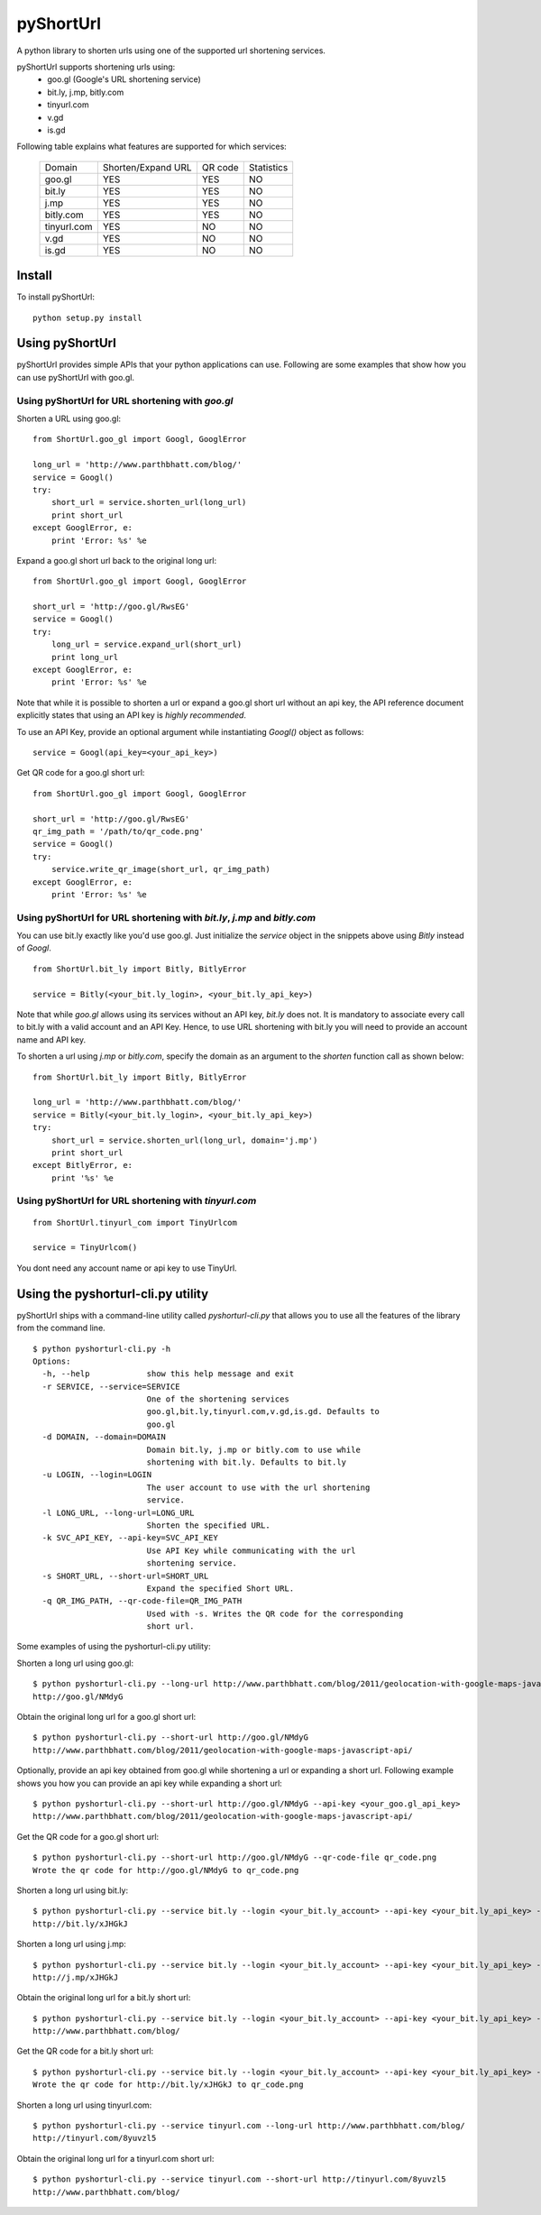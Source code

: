 
===========
pyShortUrl
===========

A python library to shorten urls using one of the supported url shortening
services.

pyShortUrl supports shortening urls using:
  - goo.gl (Google's URL shortening service)
  - bit.ly, j.mp, bitly.com
  - tinyurl.com
  - v.gd
  - is.gd

Following table explains what features are supported for which services:

  +--------------+----------------------+-----------+-------------+
  | Domain       |  Shorten/Expand URL  |  QR code  | Statistics  |
  +--------------+----------------------+-----------+-------------+
  | goo.gl       |        YES           |   YES     |    NO       |
  +--------------+----------------------+-----------+-------------+
  | bit.ly       |        YES           |   YES     |    NO       |
  +--------------+----------------------+-----------+-------------+
  | j.mp         |        YES           |   YES     |    NO       |
  +--------------+----------------------+-----------+-------------+
  | bitly.com    |        YES           |   YES     |    NO       |
  +--------------+----------------------+-----------+-------------+
  | tinyurl.com  |        YES           |   NO      |    NO       |
  +--------------+----------------------+-----------+-------------+
  | v.gd         |        YES           |   NO      |    NO       |
  +--------------+----------------------+-----------+-------------+
  | is.gd        |        YES           |   NO      |    NO       |
  +--------------+----------------------+-----------+-------------+


Install
=======

To install pyShortUrl:

::

  python setup.py install


Using pyShortUrl
================

pyShortUrl provides simple APIs that your python applications can use. Following
are some examples that show how you can use pyShortUrl with goo.gl.

Using pyShortUrl for URL shortening with *goo.gl*
-------------------------------------------------

Shorten a URL using goo.gl:

::

    from ShortUrl.goo_gl import Googl, GooglError

    long_url = 'http://www.parthbhatt.com/blog/'
    service = Googl()
    try:
        short_url = service.shorten_url(long_url)
        print short_url
    except GooglError, e:
        print 'Error: %s' %e


Expand a goo.gl short url back to the original long url:

::

    from ShortUrl.goo_gl import Googl, GooglError

    short_url = 'http://goo.gl/RwsEG'
    service = Googl()
    try:
        long_url = service.expand_url(short_url)
        print long_url
    except GooglError, e:
        print 'Error: %s' %e


Note that while it is possible to shorten a url or expand a goo.gl short url
without an api key, the API reference document explicitly states that using an
API key is *highly recommended*.

To use an API Key, provide an optional argument while instantiating `Googl()`
object as follows:

::

    service = Googl(api_key=<your_api_key>)


Get QR code for a goo.gl short url:

::

    from ShortUrl.goo_gl import Googl, GooglError

    short_url = 'http://goo.gl/RwsEG'
    qr_img_path = '/path/to/qr_code.png'
    service = Googl()
    try:
        service.write_qr_image(short_url, qr_img_path)
    except GooglError, e:
        print 'Error: %s' %e


Using pyShortUrl for URL shortening with *bit.ly*, *j.mp* and *bitly.com*
-------------------------------------------------------------------------

You can use bit.ly exactly like you'd use goo.gl. Just initialize the *service*
object in the snippets above using *Bitly* instead of *Googl*.

::

    from ShortUrl.bit_ly import Bitly, BitlyError

    service = Bitly(<your_bit.ly_login>, <your_bit.ly_api_key>)


Note that while *goo.gl* allows using its services without an API key, *bit.ly*
does not. It is mandatory to associate every call to bit.ly with a valid
account and an API Key. Hence, to use URL shortening with bit.ly you will need
to provide an account name and API key.

To shorten a url using *j.mp* or *bitly.com*, specify the domain as an argument
to the `shorten` function call as shown below:

::

    from ShortUrl.bit_ly import Bitly, BitlyError

    long_url = 'http://www.parthbhatt.com/blog/'
    service = Bitly(<your_bit.ly_login>, <your_bit.ly_api_key>)
    try:
        short_url = service.shorten_url(long_url, domain='j.mp')
        print short_url
    except BitlyError, e:
        print '%s' %e

Using pyShortUrl for URL shortening with *tinyurl.com*
------------------------------------------------------

::

    from ShortUrl.tinyurl_com import TinyUrlcom
    
    service = TinyUrlcom()

You dont need any account name or api key to use TinyUrl.


Using the pyshorturl-cli.py utility
===================================

pyShortUrl ships with a command-line utility called `pyshorturl-cli.py` that
allows you to use all the features of the library from the command line.

::

    $ python pyshorturl-cli.py -h
    Options:
      -h, --help            show this help message and exit
      -r SERVICE, --service=SERVICE
                            One of the shortening services
                            goo.gl,bit.ly,tinyurl.com,v.gd,is.gd. Defaults to
                            goo.gl
      -d DOMAIN, --domain=DOMAIN
                            Domain bit.ly, j.mp or bitly.com to use while
                            shortening with bit.ly. Defaults to bit.ly
      -u LOGIN, --login=LOGIN
                            The user account to use with the url shortening
                            service.
      -l LONG_URL, --long-url=LONG_URL
                            Shorten the specified URL.
      -k SVC_API_KEY, --api-key=SVC_API_KEY
                            Use API Key while communicating with the url
                            shortening service.
      -s SHORT_URL, --short-url=SHORT_URL
                            Expand the specified Short URL.
      -q QR_IMG_PATH, --qr-code-file=QR_IMG_PATH
                            Used with -s. Writes the QR code for the corresponding
                            short url.


Some examples of using the pyshorturl-cli.py utility:

Shorten a long url using goo.gl:

::

    $ python pyshorturl-cli.py --long-url http://www.parthbhatt.com/blog/2011/geolocation-with-google-maps-javascript-api/
    http://goo.gl/NMdyG

Obtain the original long url for a goo.gl short url:

::

    $ python pyshorturl-cli.py --short-url http://goo.gl/NMdyG
    http://www.parthbhatt.com/blog/2011/geolocation-with-google-maps-javascript-api/

Optionally, provide an api key obtained from goo.gl while shortening a url or
expanding a short url. Following example shows you how you can provide an api
key while expanding a short url:

::

    $ python pyshorturl-cli.py --short-url http://goo.gl/NMdyG --api-key <your_goo.gl_api_key>
    http://www.parthbhatt.com/blog/2011/geolocation-with-google-maps-javascript-api/

Get the QR code for a goo.gl short url:

::

    $ python pyshorturl-cli.py --short-url http://goo.gl/NMdyG --qr-code-file qr_code.png
    Wrote the qr code for http://goo.gl/NMdyG to qr_code.png

Shorten a long url using bit.ly:

::

    $ python pyshorturl-cli.py --service bit.ly --login <your_bit.ly_account> --api-key <your_bit.ly_api_key> -l http://www.parthbhatt.com/blog/
    http://bit.ly/xJHGkJ

Shorten a long url using j.mp:

::

    $ python pyshorturl-cli.py --service bit.ly --login <your_bit.ly_account> --api-key <your_bit.ly_api_key> --domain j.mp -l http://www.parthbhatt.com/blog/
    http://j.mp/xJHGkJ

Obtain the original long url for a bit.ly short url:

::

    $ python pyshorturl-cli.py --service bit.ly --login <your_bit.ly_account> --api-key <your_bit.ly_api_key> -s http://bit.ly/xJHGkJ
    http://www.parthbhatt.com/blog/

Get the QR code for a bit.ly short url:

::

    $ python pyshorturl-cli.py --service bit.ly --login <your_bit.ly_account> --api-key <your_bit.ly_api_key> --short-url http://bit.ly/xJHGkJ --qr-code-file qr_code.png
    Wrote the qr code for http://bit.ly/xJHGkJ to qr_code.png


Shorten a long url using tinyurl.com:

::

    $ python pyshorturl-cli.py --service tinyurl.com --long-url http://www.parthbhatt.com/blog/
    http://tinyurl.com/8yuvzl5

Obtain the original long url for a tinyurl.com short url:

::

    $ python pyshorturl-cli.py --service tinyurl.com --short-url http://tinyurl.com/8yuvzl5
    http://www.parthbhatt.com/blog/

